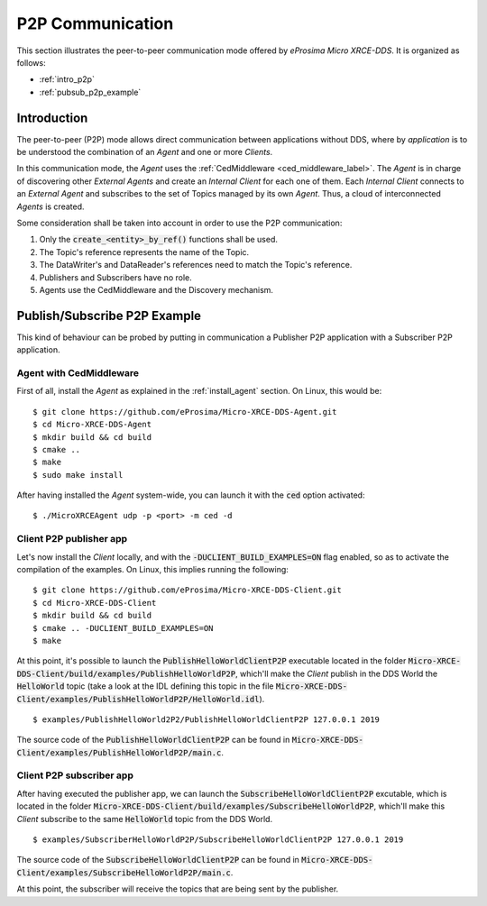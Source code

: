 .. _p2p_communication_label:

P2P Communication
=================

This section illustrates the peer-to-peer communication mode offered by *eProsima Micro XRCE-DDS*.
It is organized as follows:

- :ref:`intro_p2p`
- :ref:`pubsub_p2p_example`

.. _intro_p2p:

Introduction
^^^^^^^^^^^^

The peer-to-peer (P2P) mode allows direct communication between applications without DDS,
where by *application* is to be understood the combination of an *Agent* and one or more *Clients*.

In this communication mode, the *Agent* uses the :ref:`CedMiddleware <ced_middleware_label>`.
The *Agent* is in charge of discovering other *External Agents* and create an *Internal Client* for each one of them.
Each *Internal Client* connects to an *External Agent* and subscribes to the set of Topics managed by its own *Agent*.
Thus, a cloud of interconnected *Agents* is created.

.. image:: images/p2p_overview.svg

Some consideration shall be taken into account in order to use the P2P communication:

#. Only the :code:`create_<entity>_by_ref()` functions shall be used.
#. The Topic's reference represents the name of the Topic.
#. The DataWriter's and DataReader's references need to match the Topic's reference.
#. Publishers and Subscribers have no role.
#. Agents use the CedMiddleware and the Discovery mechanism.

.. _pubsub_p2p_example:

Publish/Subscribe P2P Example
^^^^^^^^^^^^^^^^^^^^^^^^^^^^^

This kind of behaviour can be probed by putting in communication a Publisher P2P application with
a Subscriber P2P application.

Agent with CedMiddleware
------------------------

First of all, install the *Agent* as explained in the :ref:`install_agent` section.
On Linux, this would be: ::

    $ git clone https://github.com/eProsima/Micro-XRCE-DDS-Agent.git
    $ cd Micro-XRCE-DDS-Agent
    $ mkdir build && cd build
    $ cmake ..
    $ make
    $ sudo make install

After having installed the *Agent* system-wide, you can launch it with the :code:`ced` option activated: ::

    $ ./MicroXRCEAgent udp -p <port> -m ced -d

Client P2P publisher app
------------------------

Let's now install the *Client* locally, and with the :code:`-DUCLIENT_BUILD_EXAMPLES=ON` flag enabled, so as
to activate the compilation of the examples. On Linux, this implies running the following: ::

    $ git clone https://github.com/eProsima/Micro-XRCE-DDS-Client.git
    $ cd Micro-XRCE-DDS-Client
    $ mkdir build && cd build
    $ cmake .. -DUCLIENT_BUILD_EXAMPLES=ON
    $ make

At this point, it's possible to launch the :code:`PublishHelloWorldClientP2P` executable
located in the folder :code:`Micro-XRCE-DDS-Client/build/examples/PublishHelloWorldP2P`, which'll make
the *Client* publish in the DDS World the :code:`HelloWorld` topic
(take a look at the IDL defining this topic in the file
:code:`Micro-XRCE-DDS-Client/examples/PublishHelloWorldP2P/HelloWorld.idl`). ::

    $ examples/PublishHelloWorld2P2/PublishHelloWorldClientP2P 127.0.0.1 2019

The source code of the :code:`PublishHelloWorldClientP2P` can be found in
:code:`Micro-XRCE-DDS-Client/examples/PublishHelloWorldP2P/main.c`.

Client P2P subscriber app
-------------------------

After having executed the publisher app, we can launch the :code:`SubscribeHelloWorldClientP2P` excutable,
which is located in the folder :code:`Micro-XRCE-DDS-Client/build/examples/SubscribeHelloWorldP2P`, which'll make
this *Client* subscribe to the same :code:`HelloWorld` topic from the DDS World. ::

    $ examples/SubscriberHelloWorldP2P/SubscribeHelloWorldClientP2P 127.0.0.1 2019

The source code of the :code:`SubscribeHelloWorldClientP2P` can be found in
:code:`Micro-XRCE-DDS-Client/examples/SubscribeHelloWorldP2P/main.c`.

At this point, the subscriber will receive the topics that are being sent by the publisher.

